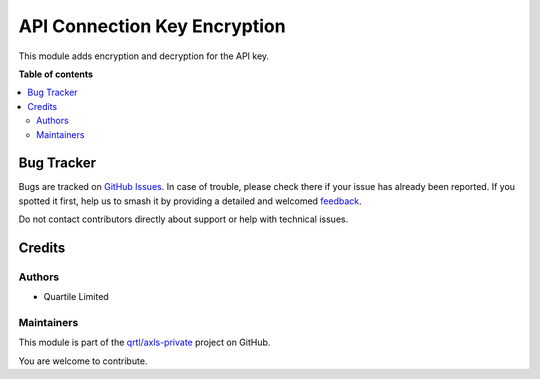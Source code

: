 =============================
API Connection Key Encryption
=============================

.. 
   !!!!!!!!!!!!!!!!!!!!!!!!!!!!!!!!!!!!!!!!!!!!!!!!!!!!
   !! This file is generated by oca-gen-addon-readme !!
   !! changes will be overwritten.                   !!
   !!!!!!!!!!!!!!!!!!!!!!!!!!!!!!!!!!!!!!!!!!!!!!!!!!!!
   !! source digest: sha256:3b9df4fad19c53f5d4a34492715bc4b82a6da147014013a51f20badf3c8f4441
   !!!!!!!!!!!!!!!!!!!!!!!!!!!!!!!!!!!!!!!!!!!!!!!!!!!!

.. |badge1| image:: https://img.shields.io/badge/maturity-Beta-yellow.png
    :target: https://odoo-community.org/page/development-status
    :alt: Beta
.. |badge2| image:: https://img.shields.io/badge/licence-AGPL--3-blue.png
    :target: http://www.gnu.org/licenses/agpl-3.0-standalone.html
    :alt: License: AGPL-3
.. |badge3| image:: https://img.shields.io/badge/github-qrtl%2Faxls--private-lightgray.png?logo=github
    :target: https://github.com/qrtl/axls-private/tree/16.0/api_connection_key_encryption
    :alt: qrtl/axls-private

|badge1| |badge2| |badge3|

This module adds encryption and decryption for the API key.

**Table of contents**

.. contents::
   :local:

Bug Tracker
===========

Bugs are tracked on `GitHub Issues <https://github.com/qrtl/axls-private/issues>`_.
In case of trouble, please check there if your issue has already been reported.
If you spotted it first, help us to smash it by providing a detailed and welcomed
`feedback <https://github.com/qrtl/axls-private/issues/new?body=module:%20api_connection_key_encryption%0Aversion:%2016.0%0A%0A**Steps%20to%20reproduce**%0A-%20...%0A%0A**Current%20behavior**%0A%0A**Expected%20behavior**>`_.

Do not contact contributors directly about support or help with technical issues.

Credits
=======

Authors
-------

* Quartile Limited

Maintainers
-----------

This module is part of the `qrtl/axls-private <https://github.com/qrtl/axls-private/tree/16.0/api_connection_key_encryption>`_ project on GitHub.

You are welcome to contribute.
